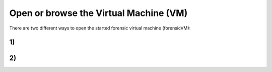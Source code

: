 
Open or browse the Virtual Machine (VM)
=======================================

There are two different ways to open the started forensic virtual machine (forensicVM):

1)
-------------------------------------


2)
-------------------------------------

